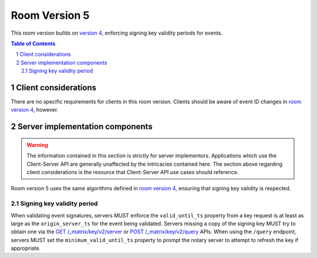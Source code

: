 .. Copyright 2019 The Matrix.org Foundation C.I.C.
..
.. Licensed under the Apache License, Version 2.0 (the "License");
.. you may not use this file except in compliance with the License.
.. You may obtain a copy of the License at
..
..     http://www.apache.org/licenses/LICENSE-2.0
..
.. Unless required by applicable law or agreed to in writing, software
.. distributed under the License is distributed on an "AS IS" BASIS,
.. WITHOUT WARRANTIES OR CONDITIONS OF ANY KIND, either express or implied.
.. See the License for the specific language governing permissions and
.. limitations under the License.

Room Version 5
==============

This room version builds on `version 4 <v4.html>`_, enforcing signing key validity
periods for events.

.. contents:: Table of Contents
.. sectnum::


Client considerations
---------------------

There are no specific requirements for clients in this room version. Clients should
be aware of event ID changes in `room version 4 <v4.html>`_, however.


Server implementation components
--------------------------------

.. WARNING::
   The information contained in this section is strictly for server implementors.
   Applications which use the Client-Server API are generally unaffected by the
   intricacies contained here. The section above regarding client considerations
   is the resource that Client-Server API use cases should reference.


Room version 5 uses the same algorithms defined in `room version 4 <v4.html>`_, ensuring
that signing key validity is respected.

Signing key validity period
~~~~~~~~~~~~~~~~~~~~~~~~~~~

When validating event signatures, servers MUST enforce the ``valid_until_ts`` property
from a key request is at least as large as the ``origin_server_ts`` for the event being
validated. Servers missing a copy of the signing key MUST try to obtain one via the
`GET /_matrix/key/v2/server <../server_server/r0.1.1.html#get-matrix-key-v2-server-keyid>`_
or `POST /_matrix/key/v2/query <../server_server/r0.1.1.html#post-matrix-key-v2-query>`_
APIs. When using the ``/query`` endpoint, servers MUST set the ``minimum_valid_until_ts``
property to prompt the notary server to attempt to refresh the key if appropriate.
